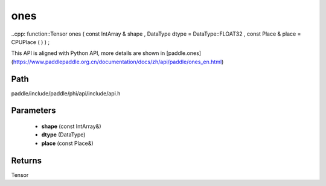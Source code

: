 .. _en_api_paddle_experimental_ones:

ones
-------------------------------

..cpp: function::Tensor ones ( const IntArray & shape , DataType dtype = DataType::FLOAT32 , const Place & place = CPUPlace ( ) ) ;


This API is aligned with Python API, more details are shown in [paddle.ones](https://www.paddlepaddle.org.cn/documentation/docs/zh/api/paddle/ones_en.html)

Path
:::::::::::::::::::::
paddle/include/paddle/phi/api/include/api.h

Parameters
:::::::::::::::::::::
	- **shape** (const IntArray&)
	- **dtype** (DataType)
	- **place** (const Place&)

Returns
:::::::::::::::::::::
Tensor

